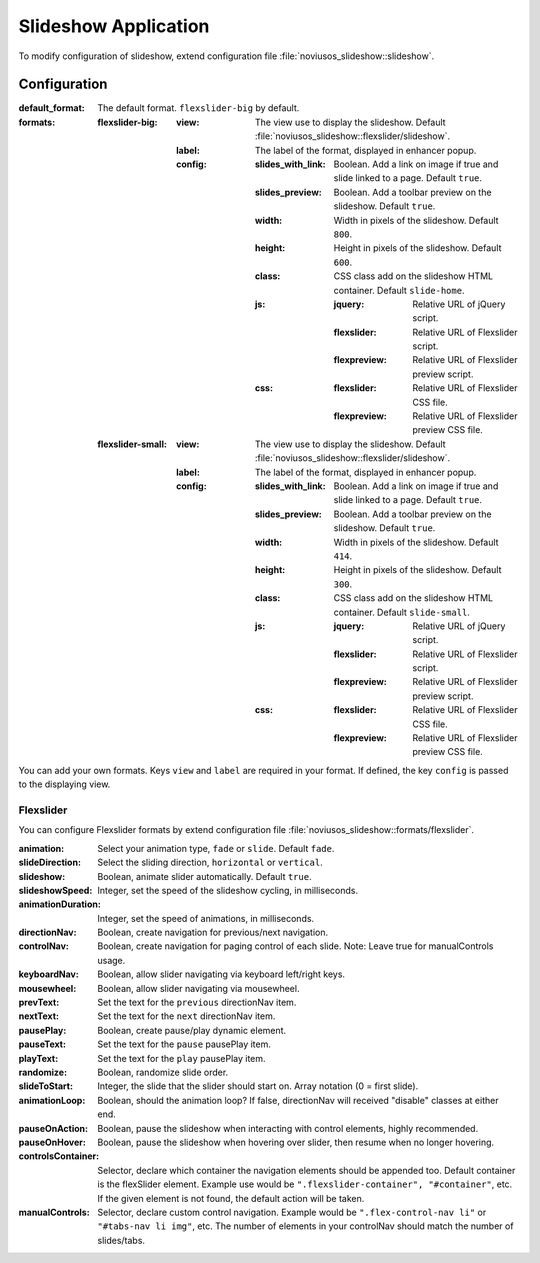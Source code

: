 .. _applications/noviusos_slideshow:

Slideshow Application
#####################

To modify configuration of slideshow, extend configuration file :file:`noviusos_slideshow::slideshow`.

Configuration
*************

:default_format: The default format. ``flexslider-big`` by default.
:formats:
    :flexslider-big:
        :view: The view use to display the slideshow. Default :file:`noviusos_slideshow::flexslider/slideshow`.
        :label: The label of the format, displayed in enhancer popup.
        :config:
            :slides_with_link: Boolean. Add a link on image if true and slide linked to a page. Default ``true``.
            :slides_preview: Boolean. Add a toolbar preview on the slideshow. Default ``true``.
            :width: Width in pixels of the slideshow. Default ``800``.
            :height: Height in pixels of the slideshow. Default ``600``.
            :class: CSS class add on the slideshow HTML container. Default ``slide-home``.
            :js:
                :jquery: Relative URL of jQuery script.
                :flexslider: Relative URL of Flexslider script.
                :flexpreview: Relative URL of Flexslider preview script.
            :css:
                :flexslider: Relative URL of Flexslider CSS file.
                :flexpreview: Relative URL of Flexslider preview CSS file.
    :flexslider-small:
        :view: The view use to display the slideshow. Default :file:`noviusos_slideshow::flexslider/slideshow`.
        :label: The label of the format, displayed in enhancer popup.
        :config:
            :slides_with_link: Boolean. Add a link on image if true and slide linked to a page. Default ``true``.
            :slides_preview: Boolean. Add a toolbar preview on the slideshow. Default ``true``.
            :width: Width in pixels of the slideshow. Default ``414``.
            :height: Height in pixels of the slideshow. Default ``300``.
            :class: CSS class add on the slideshow HTML container. Default ``slide-small``.
            :js:
                :jquery: Relative URL of jQuery script.
                :flexslider: Relative URL of Flexslider script.
                :flexpreview: Relative URL of Flexslider preview script.
            :css:
                :flexslider: Relative URL of Flexslider CSS file.
                :flexpreview: Relative URL of Flexslider preview CSS file.

You can add your own formats. Keys ``view`` and ``label`` are required in your format. If defined, the key ``config`` is passed to the displaying view.


Flexslider
----------

You can configure Flexslider formats by extend configuration file :file:`noviusos_slideshow::formats/flexslider`.

:animation: Select your animation type, ``fade`` or ``slide``. Default ``fade``.
:slideDirection: Select the sliding direction, ``horizontal`` or ``vertical``.
:slideshow: Boolean, animate slider automatically. Default ``true``.
:slideshowSpeed: Integer, set the speed of the slideshow cycling, in milliseconds.
:animationDuration: Integer, set the speed of animations, in milliseconds.
:directionNav: Boolean, create navigation for previous/next navigation.
:controlNav: Boolean, create navigation for paging control of each slide. Note: Leave true for manualControls usage.
:keyboardNav: Boolean, allow slider navigating via keyboard left/right keys.
:mousewheel: Boolean, allow slider navigating via mousewheel.
:prevText: Set the text for the ``previous`` directionNav item.
:nextText: Set the text for the ``next`` directionNav item.
:pausePlay: Boolean, create pause/play dynamic element.
:pauseText: Set the text for the ``pause`` pausePlay item.
:playText: Set the text for the ``play`` pausePlay item.
:randomize: Boolean, randomize slide order.
:slideToStart: Integer, the slide that the slider should start on. Array notation (0 = first slide).
:animationLoop: Boolean, should the animation loop? If false, directionNav will received "disable" classes at either end.
:pauseOnAction: Boolean, pause the slideshow when interacting with control elements, highly recommended.
:pauseOnHover: Boolean, pause the slideshow when hovering over slider, then resume when no longer hovering.
:controlsContainer: Selector, declare which container the navigation elements should be appended too. Default container is the flexSlider element. Example use would be ``".flexslider-container", "#container"``, etc. If the given element is not found, the default action will be taken.
:manualControls: Selector, declare custom control navigation. Example would be ``".flex-control-nav li"`` or ``"#tabs-nav li img"``, etc. The number of elements in your controlNav should match the number of slides/tabs.
